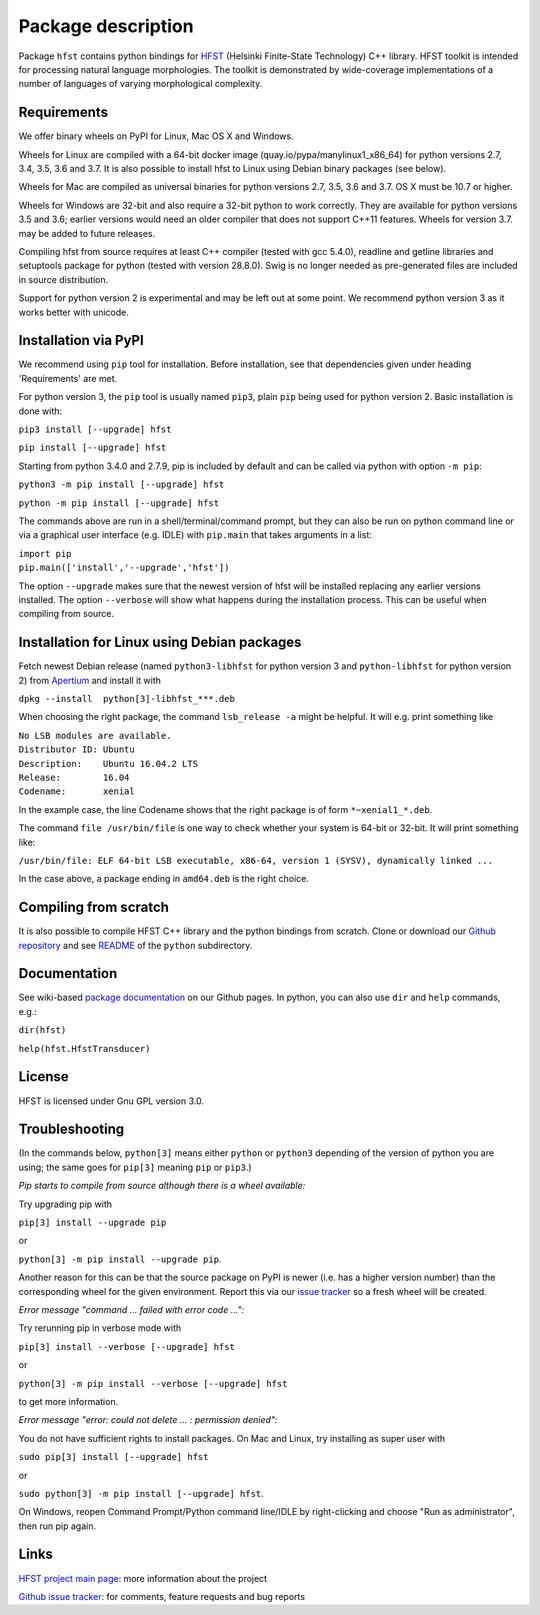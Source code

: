 *******************
Package description
*******************

Package ``hfst`` contains python bindings for `HFST <https://hfst.github.io>`_
(Helsinki Finite-State Technology) C++ library. HFST toolkit is intended for
processing natural language morphologies. The toolkit is demonstrated by
wide-coverage implementations of a number of languages of varying
morphological complexity.

Requirements
############

We offer binary wheels on PyPI for Linux, Mac OS X and Windows.

Wheels for Linux are compiled with a 64-bit docker image (quay.io/pypa/manylinux1_x86_64)
for python versions 2.7, 3.4, 3.5, 3.6 and 3.7.
It is also possible to install hfst to Linux using Debian binary packages (see below).

Wheels for Mac are compiled as universal binaries for python versions 2.7, 3.5, 3.6 and 3.7.
OS X must be 10.7 or higher.

Wheels for Windows are 32-bit and also require a 32-bit python to work correctly.
They are available for python versions 3.5 and 3.6; earlier versions would need
an older compiler that does not support C++11 features.
Wheels for version 3.7. may be added to future releases.

Compiling hfst from source requires at least C++ compiler (tested with gcc 5.4.0),
readline and getline libraries and setuptools package for python
(tested with version 28.8.0). Swig is no longer needed as pre-generated files are
included in source distribution.

Support for python version 2 is experimental and may be left out at some point.
We recommend python version 3 as it works better with unicode.

Installation via PyPI
#####################

We recommend using ``pip`` tool for installation.
Before installation, see that dependencies given under heading 'Requirements' are met.

For python version 3, the ``pip`` tool is usually named ``pip3``, plain ``pip`` being used
for python version 2. Basic installation is done with:

``pip3 install [--upgrade] hfst``

``pip install [--upgrade] hfst``

Starting from python 3.4.0 and 2.7.9, pip is included by default
and can be called via python with option ``-m pip``:

``python3 -m pip install [--upgrade] hfst``

``python -m pip install [--upgrade] hfst``

The commands above are run in a shell/terminal/command prompt, but they can
also be run on python command line or via a graphical user interface
(e.g. IDLE) with ``pip.main`` that takes arguments in a list:

| ``import pip``
| ``pip.main(['install','--upgrade','hfst'])``

The option ``--upgrade`` makes sure that the newest version of hfst will be installed
replacing any earlier versions installed. The option ``--verbose``
will show what happens during the installation process. This can be useful when compiling from source.

Installation for Linux using Debian packages
############################################

Fetch newest Debian release (named ``python3-libhfst`` for python version 3 and ``python-libhfst`` for python version 2)
from `Apertium <http://apertium.projectjj.com/apt/nightly/pool/main/h/hfst/>`_ and install it with

``dpkg --install  python[3]-libhfst_***.deb``

When choosing the right package, the command ``lsb_release -a`` might be helpful.
It will e.g. print something like

| ``No LSB modules are available.``
| ``Distributor ID: Ubuntu``
| ``Description:    Ubuntu 16.04.2 LTS``
| ``Release:        16.04``
| ``Codename:       xenial``

In the example case, the line Codename shows that the right package is of form ``*~xenial1_*.deb``.

The command ``file /usr/bin/file`` is one way to check whether your system is 64-bit or 32-bit. It will print something like:

``/usr/bin/file: ELF 64-bit LSB executable, x86-64, version 1 (SYSV), dynamically linked ...``

In the case above, a package ending in ``amd64.deb`` is the right choice.

Compiling from scratch
######################

It is also possible to compile HFST C++ library and the python bindings from scratch.
Clone or download our `Github repository <https://github.com/hfst/hfst>`_ and
see `README <https://github.com/hfst/hfst/tree/master/python>`_ of the ``python`` subdirectory.

Documentation
#############

See wiki-based `package documentation <https://github.com/hfst/python/wiki>`_
on our Github pages. In python, you can also use ``dir`` and ``help``
commands, e.g.:

``dir(hfst)``

``help(hfst.HfstTransducer)``

License
#######

HFST is licensed under Gnu GPL version 3.0.

Troubleshooting
###############

(In the commands below, ``python[3]`` means either ``python`` or ``python3`` depending of the version of python you are using;
the same goes for ``pip[3]`` meaning ``pip`` or ``pip3``.)

*Pip starts to compile from source although there is a wheel available:*

Try upgrading pip with

``pip[3] install --upgrade pip``

or

``python[3] -m pip install --upgrade pip``.

Another reason for this can be that
the source package on PyPI is newer (i.e. has a higher version number) than
the corresponding wheel for the given environment. Report this via our
`issue tracker <https://github.com/hfst/hfst/issues/>`_ so a fresh wheel
will be created.

*Error message "command ... failed with error code ...":*

Try rerunning pip in verbose mode with

``pip[3] install --verbose [--upgrade] hfst``

or

``python[3] -m pip install --verbose [--upgrade] hfst``

to get more information.

*Error message "error: could not delete ... : permission denied":*

You do not have sufficient rights to install packages. On Mac and Linux, try
installing as super user with

``sudo pip[3] install [--upgrade] hfst``

or

``sudo python[3] -m pip install [--upgrade] hfst``.

On Windows, reopen Command Prompt/Python command line/IDLE by right-clicking
and choose "Run as administrator", then run pip again.


Links
#####

`HFST project main page <https://hfst.github.io>`_: more information about
the project

`Github issue tracker <https://github.com/hfst/hfst/issues/>`_: for comments,
feature requests and bug reports



